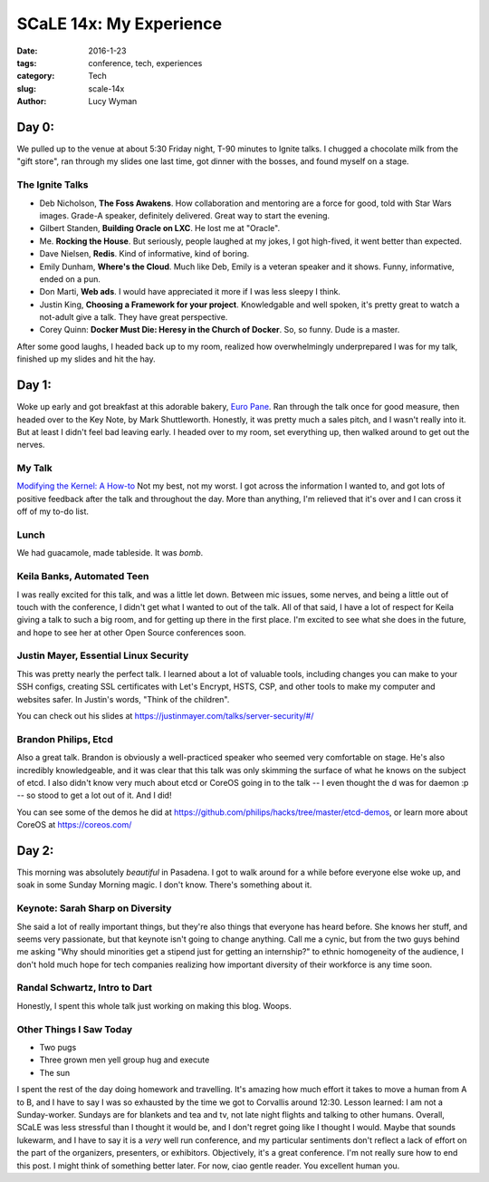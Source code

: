 SCaLE 14x: My Experience
========================
:date: 2016-1-23
:tags: conference, tech, experiences
:category: Tech
:slug: scale-14x
:author: Lucy Wyman

.. figure:: /theme/images/scale-14x.png
	:align: center

Day 0:
------

We pulled up to the venue at about 5:30 Friday night, T-90 minutes to Ignite 
talks.  I chugged a chocolate milk from the "gift store", ran through my
slides one last time, got dinner with the bosses, and found myself on a stage.

The Ignite Talks
~~~~~~~~~~~~~~~~

* Deb Nicholson, **The Foss Awakens**. How collaboration and mentoring
  are a force for good, told with Star Wars images. Grade-A speaker, definitely
  delivered. Great way to start the evening.
* Gilbert Standen, **Building Oracle on LXC**. He lost me at "Oracle".
* Me. **Rocking the House**.  But seriously, people laughed at my jokes, 
  I got high-fived, it went better than expected.
* Dave Nielsen, **Redis**. Kind of informative, kind of boring.
* Emily Dunham, **Where's the Cloud**. Much like Deb, Emily is a veteran 
  speaker and it shows. Funny, informative, ended on a pun.
* Don Marti, **Web ads**. I would have appreciated it more if I was less sleepy
  I think.
* Justin King, **Choosing a Framework for your project**. Knowledgable and 
  well spoken, it's pretty great to watch a not-adult give a talk.  They have 
  great perspective.
* Corey Quinn: **Docker Must Die: Heresy in the Church of Docker**. So, so
  funny. Dude is a master. 

After some good laughs, I headed back up to my room, realized how 
overwhelmingly underprepared I was for my talk, finished up my slides and hit
the hay.

Day 1:
------

Woke up early and got breakfast at this adorable bakery, `Euro Pane`_.
Ran through the talk once for good measure, then headed over to the Key Note,
by Mark Shuttleworth. Honestly, it was pretty much a sales pitch, and I 
wasn't really into it. But at least I didn't feel bad leaving early. I headed
over to my room, set everything up, then walked around to get out the nerves.

My Talk
~~~~~~~

`Modifying the Kernel: A How-to`_
Not my best, not my worst. I got across the information I wanted to, and got 
lots of positive feedback after the talk and throughout the day. More than 
anything, I'm relieved that it's over and I can cross it off of my 
to-do list.

Lunch
~~~~~

We had guacamole, made tableside. It was *bomb*.

Keila Banks, Automated Teen
~~~~~~~~~~~~~~~~~~~~~~~~~~~

I was really excited for this talk, and was a little let down. Between mic 
issues, some nerves, and being a little out of touch with the conference, 
I didn't get what I wanted to out of the talk.  All of that said, I have a 
lot of respect for Keila giving a talk to such a big room, and for getting up
there in the first place. I'm excited to see what she does in the future, and 
hope to see her at other Open Source conferences soon.

Justin Mayer, Essential Linux Security
~~~~~~~~~~~~~~~~~~~~~~~~~~~~~~~~~~~~~~

This was pretty nearly the perfect talk.  I learned about a lot of valuable
tools, including changes you can make to your SSH configs, creating SSL 
certificates with Let's Encrypt, HSTS, CSP, and other tools to make my 
computer and websites safer.  In Justin's words, "Think of the children".

You can check out his slides at https://justinmayer.com/talks/server-security/#/

Brandon Philips, Etcd
~~~~~~~~~~~~~~~~~~~~~

Also a great talk. Brandon is obviously a well-practiced speaker who
seemed very comfortable on stage.  He's also incredibly knowledgeable, and it 
was clear that this talk was only skimming the surface of what he knows on 
the subject of etcd. I also didn't know very much about etcd or CoreOS going 
in to the talk -- I even thought the d was for daemon :p -- so stood to get 
a lot out of it. And I did!  

You can see some of the demos he did at https://github.com/philips/hacks/tree/master/etcd-demos, 
or learn more about CoreOS at https://coreos.com/

Day 2:
------

This morning was absolutely *beautiful* in Pasadena.  I got to walk around 
for a while before everyone else woke up, and soak in some Sunday Morning 
magic. I don't know. There's something about it.

Keynote: Sarah Sharp on Diversity
~~~~~~~~~~~~~~~~~~~~~~~~~~~~~~~~~

She said a lot of really important things, but they're also things that everyone
has heard before.  She knows her stuff, and seems very passionate, but that 
keynote isn't going to change anything.  Call me a cynic, but from the two 
guys behind me asking "Why should minorities get a stipend just for getting an
internship?" to ethnic homogeneity of the audience, I don't hold much hope 
for tech companies realizing how important diversity of their workforce is 
any time soon.

Randal Schwartz, Intro to Dart
~~~~~~~~~~~~~~~~~~~~~~~~~~~~~~

Honestly, I spent this whole talk just working on making this blog. Woops.

Other Things I Saw Today
~~~~~~~~~~~~~~~~~~~~~~~~

* Two pugs
* Three grown men yell group hug and execute
* The sun

I spent the rest of the day doing homework and travelling. It's amazing how
much effort it takes to move a human from A to B, and I have to say I was 
so exhausted by the time we got to Corvallis around 12:30.  Lesson learned:
I am not a Sunday-worker. Sundays are for blankets and tea and tv, not 
late night flights and talking to other humans.  Overall, SCaLE was 
less stressful than I thought it would be, and I don't regret going 
like I thought I would. Maybe that sounds lukewarm, and I have to say
it is a *very* well run conference, and my particular sentiments don't
reflect a lack of effort on the part of the organizers,
presenters, or exhibitors. Objectively, it's a great conference.  I'm 
not really sure how to end this post. I might think of something 
better later. For now, ciao gentle reader. You excellent human you.

.. _Euro Pane: http://www.yelp.com/biz/euro-pane-bakery-pasadena
.. _Modifying the Kernel\: A How-to: http://slides.lucywyman.me/modifying-the-kernel.html
